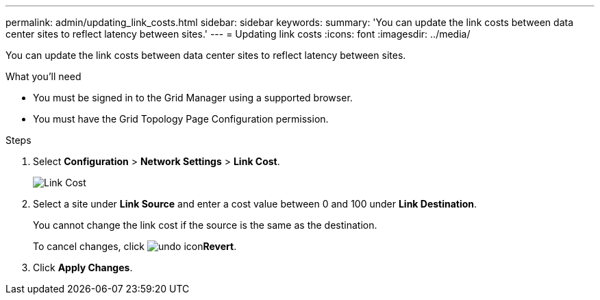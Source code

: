 ---
permalink: admin/updating_link_costs.html
sidebar: sidebar
keywords:
summary: 'You can update the link costs between data center sites to reflect latency between sites.'
---
= Updating link costs
:icons: font
:imagesdir: ../media/

[.lead]
You can update the link costs between data center sites to reflect latency between sites.

.What you'll need

* You must be signed in to the Grid Manager using a supported browser.
* You must have the Grid Topology Page Configuration permission.

.Steps

. Select *Configuration* > *Network Settings* > *Link Cost*.
+
image::../media/configuring_link_costs.png[Link Cost]

. Select a site under *Link Source* and enter a cost value between 0 and 100 under *Link Destination*.
+
You cannot change the link cost if the source is the same as the destination.
+
To cancel changes, click image:../media/nms_revert.gif[undo icon]*Revert*.

. Click *Apply Changes*.
